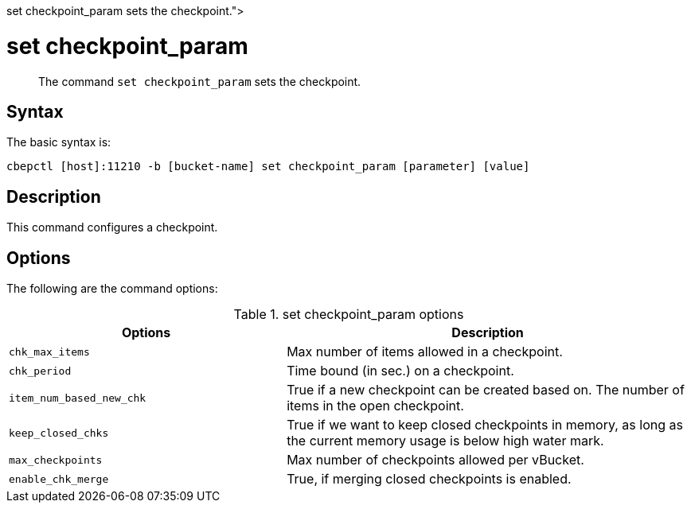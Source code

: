 = set checkpoint_param
:description: pass:q[The command [.cmd]`set checkpoint_param` sets the checkpoint.]
:page-topic-type: reference

[abstract]
{description}

== Syntax

The basic syntax is:

----
cbepctl [host]:11210 -b [bucket-name] set checkpoint_param [parameter] [value]
----

== Description

This command configures a checkpoint.

== Options

The following are the command options:

.set checkpoint_param options
[cols="50,73"]
|===
| Options | Description

| `chk_max_items`
| Max number of items allowed in a checkpoint.

| `chk_period`
| Time bound (in sec.) on a checkpoint.

| `item_num_based_new_chk`
| True if a new checkpoint can be created based on.
The number of items in the open checkpoint.

| `keep_closed_chks`
| True if we want to keep closed checkpoints in memory, as long as the current memory usage is below high water mark.

| `max_checkpoints`
| Max number of checkpoints allowed per vBucket.

| `enable_chk_merge`
| True, if merging closed checkpoints is enabled.
|===

